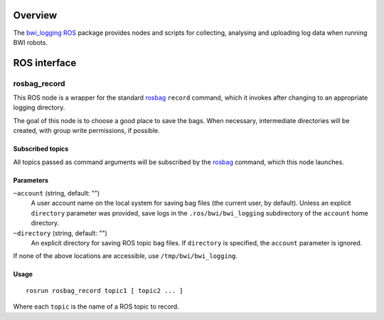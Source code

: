 Overview
========

The `bwi_logging`_ ROS_ package provides nodes and scripts for
collecting, analysing and uploading log data when running BWI robots.

ROS interface
=============

rosbag_record
-------------

This ROS node is a wrapper for the standard `rosbag`_ ``record``
command, which it invokes after changing to an appropriate logging
directory.

The goal of this node is to choose a good place to save the bags.
When necessary, intermediate directories will be created, with group
write permissions, if possible.

Subscribed topics
'''''''''''''''''

All topics passed as command arguments will be subscribed by the
`rosbag`_ command, which this node launches.

Parameters
''''''''''

``~account`` (string, default: "")
    A user account name on the local system for saving bag files (the
    current user, by default).  Unless an explicit ``directory``
    parameter was provided, save logs in the ``.ros/bwi/bwi_logging``
    subdirectory of the ``account`` home directory.

``~directory`` (string, default: "")
    An explicit directory for saving ROS topic bag files.  If
    ``directory`` is specified, the ``account`` parameter is ignored.

If none of the above locations are accessible, use
``/tmp/bwi/bwi_logging``.

Usage
'''''

::

    rosrun rosbag_record topic1 [ topic2 ... ]

Where each ``topic`` is the name of a ROS topic to record.

.. _`bwi_logging`: http://wiki.ros.org/bwi_logging
.. _ROS: http:/ros.org
.. _`rosbag`: http://wiki.ros.org/rosbag
